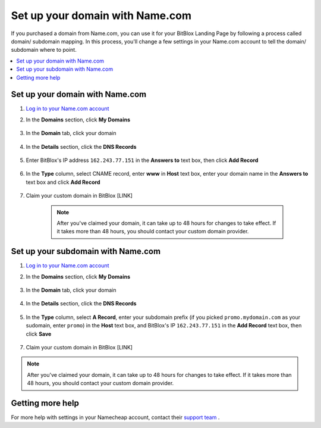 ========
Set up your domain with Name.com
========


If you purchased a domain from Name.com, you can use it for your BitBlox Landing Page by following a process called domain/ subdomain mapping. In this process, you'll change a few settings in your Name.com account to tell the domain/ subdomain where to point.

		
.. contents::
    :local:
    :backlinks: top

	
Set up your domain with Name.com 
------

1. `Log in to your Name.com account <https://name.com>`__ 
2.  In the **Domains** section, click **My Domains**

	.. class:: screenshot

		|namecom-click-my-domains|
		

3. In the **Domain** tab, click your domain

	.. class:: screenshot

		|namecom-open-landingpage-domain|


4. In the **Details** section, click the **DNS Records** 

	.. class:: screenshot

		|namecom-select-dns|

		
5. Enter BitBlox's IP address ``162.243.77.151`` in the **Answers to** text box, then click **Add Record** 
 
    .. class:: screenshot
	
	    |namecom-enter-ip|

6. In the **Type** column, select CNAME record,  enter **www** in **Host** text box, enter your domain name in the **Answers to** text box and click **Add Record** 

	.. class:: screenshot

		
		|namecom-enter-cname-record2|

		
	
7. Claim your custom domain in BitBlox [LINK]

    .. note::

		After you've claimed your domain, it can take up to 48 hours for changes to take effect. If it takes more than 48 hours, you should contact your custom domain provider.

		

Set up your subdomain with Name.com
------

1. `Log in to your Name.com account <https://name.com>`__ 
2. In the **Domains** section, click **My Domains**

	.. class:: screenshot

		|namecom-click-my-domains|
		

3. In the **Domain** tab, click your domain 

	.. class:: screenshot

		|namecom-open-subdomain|


4. In the **Details** section, click the **DNS Records** 

	.. class:: screenshot

		|namecom-select-dns-subdomain|

		
5. In the **Type** column, select **A Record**, enter your subdomain prefix (if you picked ``promo.mydomain.com`` as your sudomain, enter ``promo``) in the **Host** text box, and BitBlox's IP ``162.243.77.151`` in the **Add Record** text box, then click **Save**

	.. class:: screenshot

		|namecom-enter-a-record-subdomain|	

		
7. Claim your custom domain in BitBlox [LINK]

.. note::

	After you've claimed your domain, it can take up to 48 hours for changes to take effect. If it takes more than 48 hours, you should contact your custom domain provider.
		

Getting more help
------

For more help with settings in your Namecheap account, contact their `support team <https://www.namecheap.com/support.aspx>`__ . 

.. |namecom-click-my-domains| image:: _images/namecom-click-my-domains.png
.. |namecom-open-landingpage-domain| image:: _images/namecom-open-landingpage-domain.png
.. |namecom-select-dns| image:: _images/namecom-select-dns.png
.. |namecom-enter-ip| image:: _images/namecom-enter-ip.png
.. |namecom-enter-cname-record2| image:: _images/namecom-enter-cname-record2.png
.. |namecom-open-subdomain| image:: _images/namecom-open-subdomain.png
.. |namecom-select-dns-subdomain| image:: _images/namecom-select-dns-subdomain.png
.. |namecom-enter-a-record-subdomain| image:: _images/namecom-enter-a-record-subdomain.png
